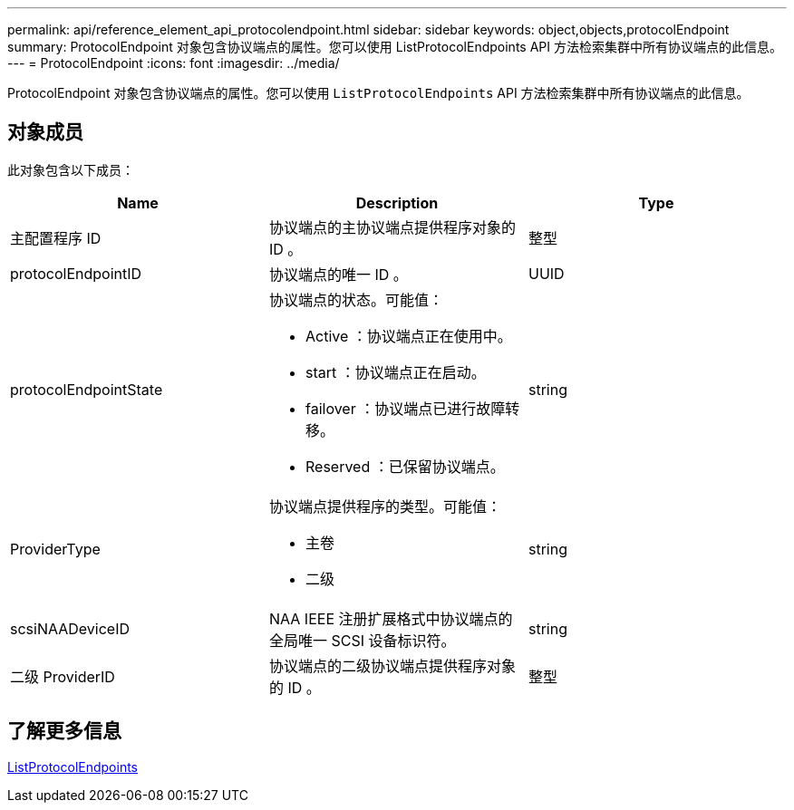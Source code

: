 ---
permalink: api/reference_element_api_protocolendpoint.html 
sidebar: sidebar 
keywords: object,objects,protocolEndpoint 
summary: ProtocolEndpoint 对象包含协议端点的属性。您可以使用 ListProtocolEndpoints API 方法检索集群中所有协议端点的此信息。 
---
= ProtocolEndpoint
:icons: font
:imagesdir: ../media/


[role="lead"]
ProtocolEndpoint 对象包含协议端点的属性。您可以使用 `ListProtocolEndpoints` API 方法检索集群中所有协议端点的此信息。



== 对象成员

此对象包含以下成员：

|===
| Name | Description | Type 


 a| 
主配置程序 ID
 a| 
协议端点的主协议端点提供程序对象的 ID 。
 a| 
整型



 a| 
protocolEndpointID
 a| 
协议端点的唯一 ID 。
 a| 
UUID



 a| 
protocolEndpointState
 a| 
协议端点的状态。可能值：

* Active ：协议端点正在使用中。
* start ：协议端点正在启动。
* failover ：协议端点已进行故障转移。
* Reserved ：已保留协议端点。

 a| 
string



 a| 
ProviderType
 a| 
协议端点提供程序的类型。可能值：

* 主卷
* 二级

 a| 
string



 a| 
scsiNAADeviceID
 a| 
NAA IEEE 注册扩展格式中协议端点的全局唯一 SCSI 设备标识符。
 a| 
string



 a| 
二级 ProviderID
 a| 
协议端点的二级协议端点提供程序对象的 ID 。
 a| 
整型

|===


== 了解更多信息

xref:reference_element_api_listprotocolendpoints.adoc[ListProtocolEndpoints]
